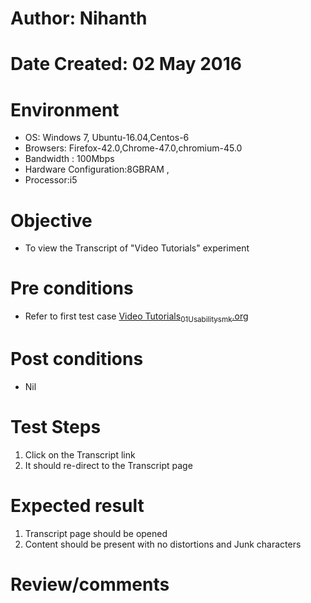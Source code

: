 * Author: Nihanth
* Date Created: 02 May 2016
* Environment
  - OS: Windows 7, Ubuntu-16.04,Centos-6
  - Browsers: Firefox-42.0,Chrome-47.0,chromium-45.0
  - Bandwidth : 100Mbps
  - Hardware Configuration:8GBRAM , 
  - Processor:i5

* Objective
  - To view the Transcript of "Video Tutorials" experiment

* Pre conditions
  - Refer to first test case [[https://github.com/Virtual-Labs/virtual-english-iitg/blob/master/test-cases/integration_test-cases/Video Tutorials/Video Tutorials_01_Usability_smk.org][Video Tutorials_01_Usability_smk.org]]

* Post conditions
  - Nil
* Test Steps
  1. Click on the Transcript  link 
  2. It should re-direct to the Transcript  page

* Expected result
  1. Transcript  page should be opened
  2. Content should be present with no distortions and Junk characters

* Review/comments


